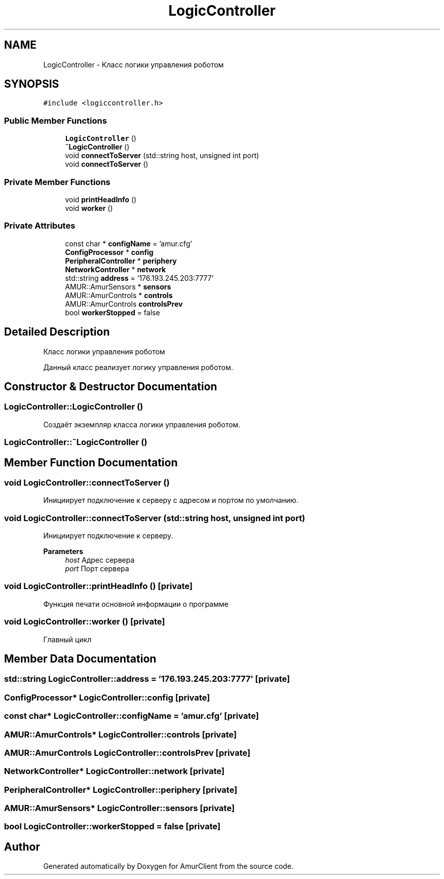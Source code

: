 .TH "LogicController" 3 "Thu Jul 8 2021" "Version 0.42" "AmurClient" \" -*- nroff -*-
.ad l
.nh
.SH NAME
LogicController \- Класс логики управления роботом  

.SH SYNOPSIS
.br
.PP
.PP
\fC#include <logiccontroller\&.h>\fP
.SS "Public Member Functions"

.in +1c
.ti -1c
.RI "\fBLogicController\fP ()"
.br
.ti -1c
.RI "\fB~LogicController\fP ()"
.br
.ti -1c
.RI "void \fBconnectToServer\fP (std::string host, unsigned int port)"
.br
.ti -1c
.RI "void \fBconnectToServer\fP ()"
.br
.in -1c
.SS "Private Member Functions"

.in +1c
.ti -1c
.RI "void \fBprintHeadInfo\fP ()"
.br
.ti -1c
.RI "void \fBworker\fP ()"
.br
.in -1c
.SS "Private Attributes"

.in +1c
.ti -1c
.RI "const char * \fBconfigName\fP = 'amur\&.cfg'"
.br
.ti -1c
.RI "\fBConfigProcessor\fP * \fBconfig\fP"
.br
.ti -1c
.RI "\fBPeripheralController\fP * \fBperiphery\fP"
.br
.ti -1c
.RI "\fBNetworkController\fP * \fBnetwork\fP"
.br
.ti -1c
.RI "std::string \fBaddress\fP = '176\&.193\&.245\&.203:7777'"
.br
.ti -1c
.RI "AMUR::AmurSensors * \fBsensors\fP"
.br
.ti -1c
.RI "AMUR::AmurControls * \fBcontrols\fP"
.br
.ti -1c
.RI "AMUR::AmurControls \fBcontrolsPrev\fP"
.br
.ti -1c
.RI "bool \fBworkerStopped\fP = false"
.br
.in -1c
.SH "Detailed Description"
.PP 
Класс логики управления роботом 

Данный класс реализует логику управления роботом\&. 
.SH "Constructor & Destructor Documentation"
.PP 
.SS "LogicController::LogicController ()"
Создаёт экземпляр класса логики управления роботом\&. 
.SS "LogicController::~LogicController ()"

.SH "Member Function Documentation"
.PP 
.SS "void LogicController::connectToServer ()"
Инициирует подключение к серверу с адресом и портом по умолчанию\&. 
.SS "void LogicController::connectToServer (std::string host, unsigned int port)"
Инициирует подключение к серверу\&. 
.PP
\fBParameters\fP
.RS 4
\fIhost\fP Адрес сервера 
.br
\fIport\fP Порт сервера 
.RE
.PP

.SS "void LogicController::printHeadInfo ()\fC [private]\fP"
Функция печати основной информации о программе 
.SS "void LogicController::worker ()\fC [private]\fP"
Главный цикл 
.SH "Member Data Documentation"
.PP 
.SS "std::string LogicController::address = '176\&.193\&.245\&.203:7777'\fC [private]\fP"

.SS "\fBConfigProcessor\fP* LogicController::config\fC [private]\fP"

.SS "const char* LogicController::configName = 'amur\&.cfg'\fC [private]\fP"

.SS "AMUR::AmurControls* LogicController::controls\fC [private]\fP"

.SS "AMUR::AmurControls LogicController::controlsPrev\fC [private]\fP"

.SS "\fBNetworkController\fP* LogicController::network\fC [private]\fP"

.SS "\fBPeripheralController\fP* LogicController::periphery\fC [private]\fP"

.SS "AMUR::AmurSensors* LogicController::sensors\fC [private]\fP"

.SS "bool LogicController::workerStopped = false\fC [private]\fP"


.SH "Author"
.PP 
Generated automatically by Doxygen for AmurClient from the source code\&.
